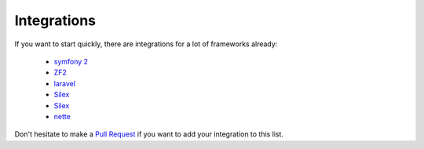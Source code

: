 Integrations
============

If you want to start quickly, there are integrations for a lot of frameworks already:

  * `symfony 2 <https://packagist.org/packages/doctrine/doctrine-migrations-bundle>`_
  * `ZF2 <https://packagist.org/packages/doctrine/doctrine-orm-module>`_
  * `laravel <https://packagist.org/packages/laravel-doctrine/migrations>`_
  * `Silex <https://packagist.org/packages/kurl/silex-doctrine-migrations-provider>`_
  * `Silex <https://packagist.org/packages/dbtlr/silex-doctrine-migrations>`_
  * `nette <https://packagist.org/packages/zenify/doctrine-migrations>`_

Don't hesitate to make a `Pull Request <https://github.com/doctrine/migrations>`_
if you want to add your integration to this list.
